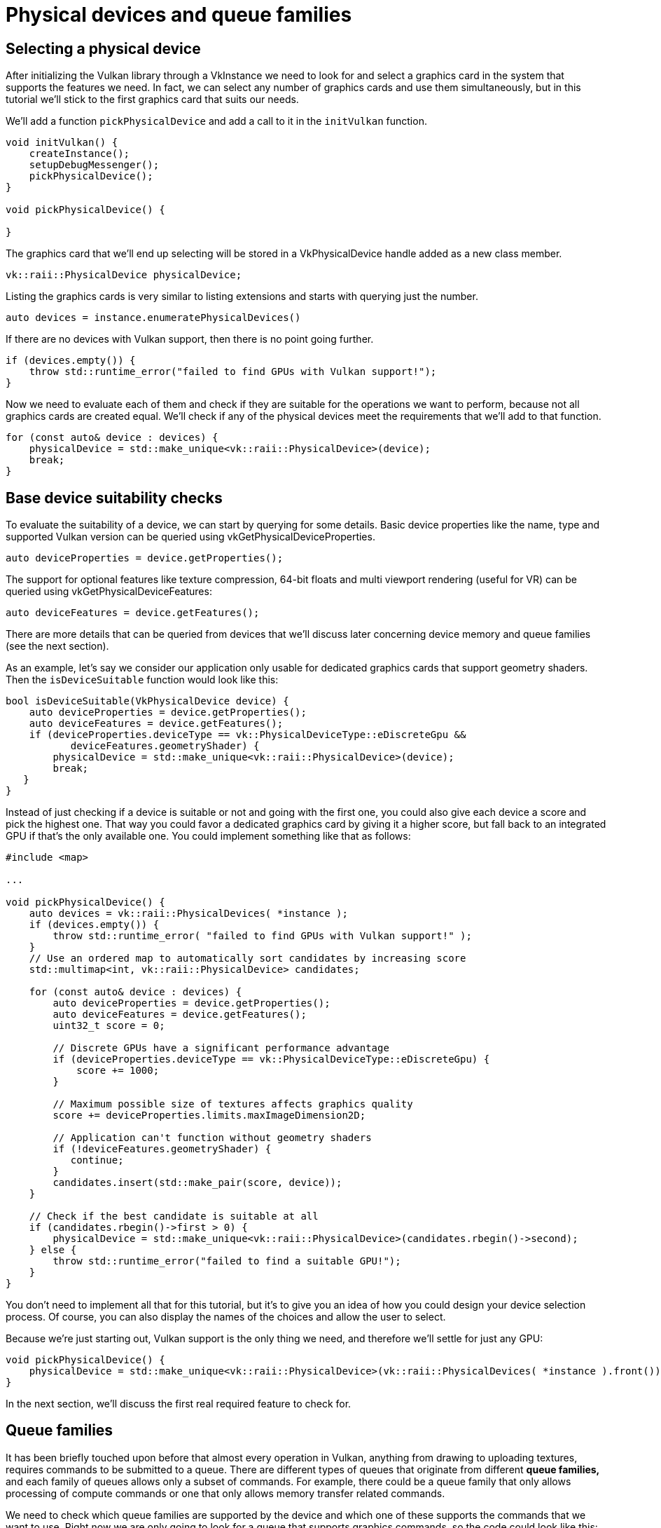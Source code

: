 :pp: {plus}{plus}

= Physical devices and queue families

== Selecting a physical device

After initializing the Vulkan library through a VkInstance we need to look for
and select a graphics card in the system that supports the features we need. In
fact, we can select any number of graphics cards and use them simultaneously, but
in this tutorial we'll stick to the first graphics card that suits our needs.

We'll add a function `pickPhysicalDevice` and add a call to it in the
`initVulkan` function.

[,c++]
----
void initVulkan() {
    createInstance();
    setupDebugMessenger();
    pickPhysicalDevice();
}

void pickPhysicalDevice() {

}
----

The graphics card that we'll end up selecting will be stored in a
VkPhysicalDevice handle added as a new class member.

[,c++]
----
vk::raii::PhysicalDevice physicalDevice;
----

Listing the graphics cards is very similar to listing extensions and starts with
querying just the number.

[,c++]
----
auto devices = instance.enumeratePhysicalDevices()
----

If there are no devices with Vulkan support, then there is no point going
further.

[,c++]
----
if (devices.empty()) {
    throw std::runtime_error("failed to find GPUs with Vulkan support!");
}
----

Now we need to evaluate each of them and check if they are suitable for the
operations we want to perform, because not all graphics cards are created equal.
We'll check if any of the physical devices meet the requirements that we'll
add to that function.

[,c++]
----
for (const auto& device : devices) {
    physicalDevice = std::make_unique<vk::raii::PhysicalDevice>(device);
    break;
}
----

== Base device suitability checks

To evaluate the suitability of a device, we can start by querying for some
details. Basic device properties like the name, type and supported Vulkan
version can be queried using vkGetPhysicalDeviceProperties.

[,c++]
----
auto deviceProperties = device.getProperties();
----

The support for optional features like texture compression, 64-bit floats and
multi viewport rendering (useful for VR) can be queried using
vkGetPhysicalDeviceFeatures:

[,c++]
----
auto deviceFeatures = device.getFeatures();
----

There are more details that can be queried from devices that we'll discuss later
concerning device memory and queue families (see the next section).

As an example, let's say we consider our application only usable for dedicated
graphics cards that support geometry shaders. Then the `isDeviceSuitable`
function would look like this:

[,c++]
----
bool isDeviceSuitable(VkPhysicalDevice device) {
    auto deviceProperties = device.getProperties();
    auto deviceFeatures = device.getFeatures();
    if (deviceProperties.deviceType == vk::PhysicalDeviceType::eDiscreteGpu &&
           deviceFeatures.geometryShader) {
        physicalDevice = std::make_unique<vk::raii::PhysicalDevice>(device);
        break;
   }
}
----

Instead of just checking if a device is suitable or not and going with the first
one, you could also give each device a score and pick the highest one. That way
you could favor a dedicated graphics card by giving it a higher score, but fall
back to an integrated GPU if that's the only available one. You could implement
something like that as follows:

[,c++]
----
#include <map>

...

void pickPhysicalDevice() {
    auto devices = vk::raii::PhysicalDevices( *instance );
    if (devices.empty()) {
        throw std::runtime_error( "failed to find GPUs with Vulkan support!" );
    }
    // Use an ordered map to automatically sort candidates by increasing score
    std::multimap<int, vk::raii::PhysicalDevice> candidates;

    for (const auto& device : devices) {
        auto deviceProperties = device.getProperties();
        auto deviceFeatures = device.getFeatures();
        uint32_t score = 0;

        // Discrete GPUs have a significant performance advantage
        if (deviceProperties.deviceType == vk::PhysicalDeviceType::eDiscreteGpu) {
            score += 1000;
        }

        // Maximum possible size of textures affects graphics quality
        score += deviceProperties.limits.maxImageDimension2D;

        // Application can't function without geometry shaders
        if (!deviceFeatures.geometryShader) {
           continue;
        }
        candidates.insert(std::make_pair(score, device));
    }

    // Check if the best candidate is suitable at all
    if (candidates.rbegin()->first > 0) {
        physicalDevice = std::make_unique<vk::raii::PhysicalDevice>(candidates.rbegin()->second);
    } else {
        throw std::runtime_error("failed to find a suitable GPU!");
    }
}
----

You don't need to implement all that for this tutorial, but it's to give you an
idea of how you could design your device selection process. Of course, you can
also display the names of the choices and allow the user to select.

Because we're just starting out, Vulkan support is the only thing we need, and
therefore we'll settle for just any GPU:

[,c++]
----
void pickPhysicalDevice() {
    physicalDevice = std::make_unique<vk::raii::PhysicalDevice>(vk::raii::PhysicalDevices( *instance ).front());
}
----

In the next section, we'll discuss the first real required feature to check for.

== Queue families

It has been briefly touched upon before that almost every operation in Vulkan,
anything from drawing to uploading textures, requires commands to be submitted
to a queue. There are different types of queues that originate from different
*queue families,* and each family of queues allows only a subset of commands. For
example, there could be a queue family that only allows processing of compute
commands or one that only allows memory transfer related commands.

We need to check which queue families are supported by the device and which one
of these supports the commands that we want to use. Right now we are only
going to look for a queue that supports graphics commands, so the code
could look like this:

[,c++]
----
uint32_t findQueueFamilies(VkPhysicalDevice device) {
    // find the index of the first queue family that supports graphics
    std::vector<vk::QueueFamilyProperties> queueFamilyProperties = physicalDevice->getQueueFamilyProperties();

    // get the first index into queueFamilyProperties which supports graphics
    auto graphicsQueueFamilyProperty =
      std::find_if( queueFamilyProperties.begin(),
                    queueFamilyProperties.end(),
                    []( vk::QueueFamilyProperties const & qfp ) { return qfp.queueFlags & vk::QueueFlagBits::eGraphics; } );

    return static_cast<uint32_t>( std::distance( queueFamilyProperties.begin(), graphicsQueueFamilyProperty ) );
}
----

Great, that's all we need for now to find the right physical device! The next
step is to link:04_Logical_device_and_queues.adoc[create a logical device]
to interface with it.

link:/attachments/03_physical_device_selection.cpp[C{pp} code]
